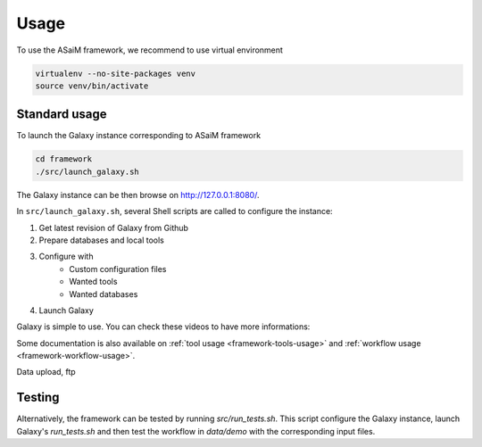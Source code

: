 .. _framework-use:

Usage
#####

To use the ASaiM framework, we recommend to use virtual environment

.. code-block:: bash

    virtualenv --no-site-packages venv
    source venv/bin/activate 

Standard usage
==============
.. _framework-use-standard:

To launch the Galaxy instance corresponding to ASaiM framework

.. code-block:: bash

    cd framework
    ./src/launch_galaxy.sh

The Galaxy instance can be then browse on `http://127.0.0.1:8080/ <http://127.0.0.1:8080/>`_.

In ``src/launch_galaxy.sh``, several Shell scripts are called to configure the instance:

1. Get latest revision of Galaxy from Github
2. Prepare databases and local tools
3. Configure with
    - Custom configuration files
    - Wanted tools
    - Wanted databases
4. Launch Galaxy

Galaxy is simple to use. You can check these videos to have more informations:

Some documentation is also available on :ref:`tool usage <framework-tools-usage>` and :ref:`workflow usage <framework-workflow-usage>`.

Data upload, ftp

Testing
=======

Alternatively, the framework can be tested by running `src/run_tests.sh`. This script configure the Galaxy instance, launch Galaxy's `run_tests.sh` and then test the workflow in `data/demo` with the corresponding input files.



